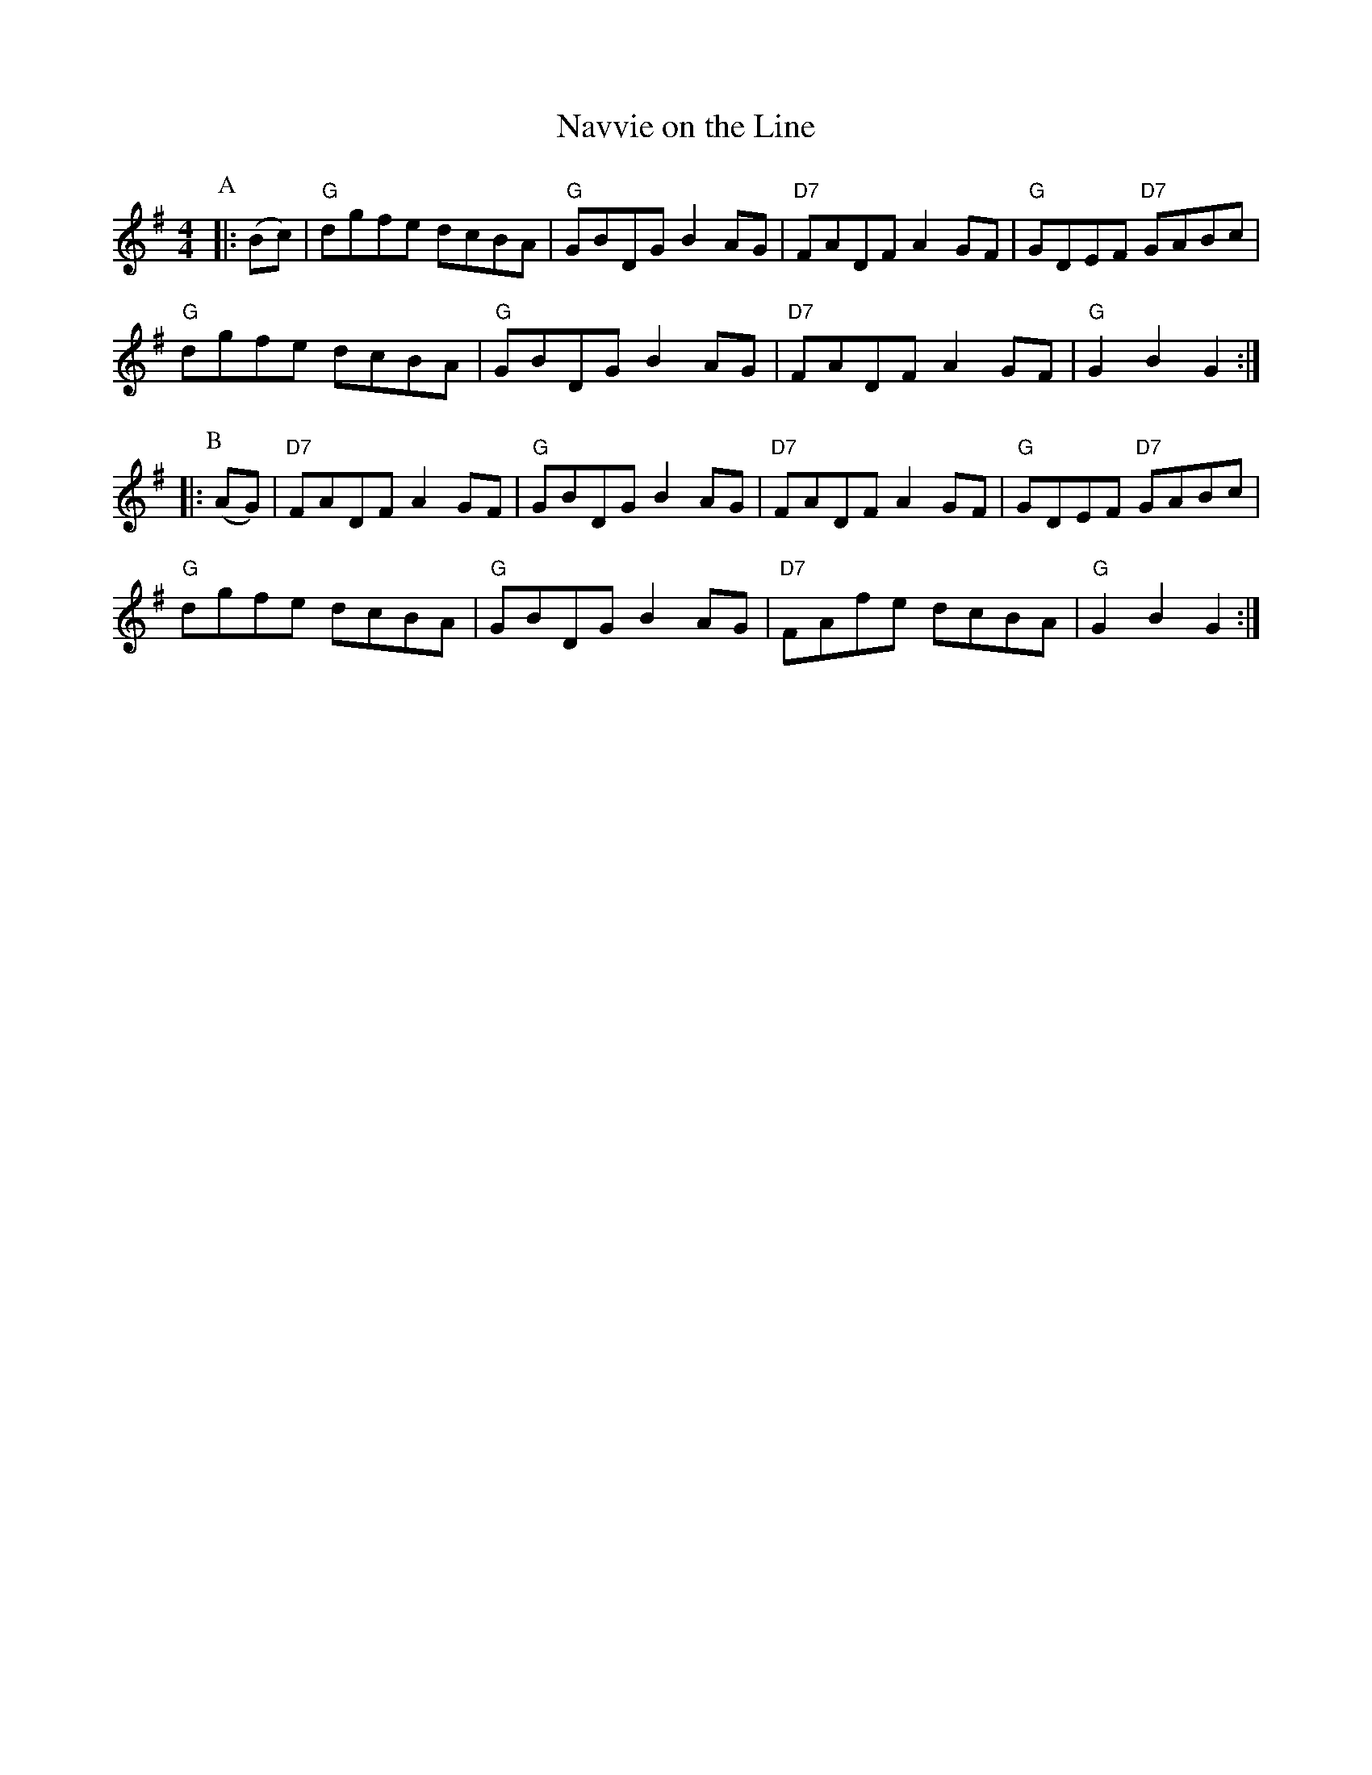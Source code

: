 X:7
T:Navvie on the Line
M:4/4
L:1/8
S:Darcie's TrTuneSbk Vo.2 (1998) p. 31
R:Hornpipe
Z: Wosika
K:G
P:A
|: (Bc)| "G"dgfe dcBA| "G"GBDG B2 AG| "D7"FADF A2 GF| "G"GDEF "D7"GABc|
"G"dgfe dcBA| "G"GBDG B2 AG| "D7"FADF A2 GF|"G"G2 B2 G2::
P:B
(AG)|"D7"FADF A2 GF|"G"GBDG B2 AG| "D7"FADF A2 GF| "G"GDEF "D7"GABc|
"G"dgfe dcBA| "G"GBDG B2AG|"D7"FAfe dcBA| "G" G2 B2 G2:|
